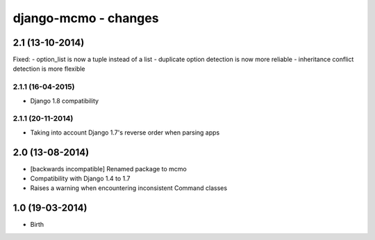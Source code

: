 django-mcmo - changes
=====================


2.1 (13-10-2014)
----------------

Fixed:
- option_list is now a tuple instead of a list
- duplicate option detection is now more reliable
- inheritance conflict detection is more flexible

2.1.1 (16-04-2015)
..................
- Django 1.8 compatibility

2.1.1 (20-11-2014)
..................
- Taking into account Django 1.7's reverse order when parsing apps


2.0 (13-08-2014)
----------------

- [backwards incompatible] Renamed package to mcmo
- Compatibility with Django 1.4 to 1.7
- Raises a warning when encountering inconsistent Command classes


1.0 (19-03-2014)
----------------

- Birth
